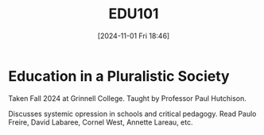 #+title:      EDU101
#+date:       [2024-11-01 Fri 18:46]
#+filetags:   :edu101:
#+identifier: 20241101T184642

* Education in a Pluralistic Society

Taken Fall 2024 at Grinnell College.
Taught by Professor Paul Hutchison.

Discusses systemic opression in schools and critical pedagogy.
Read Paulo Freire, David Labaree, Cornel West, Annette Lareau, etc.
